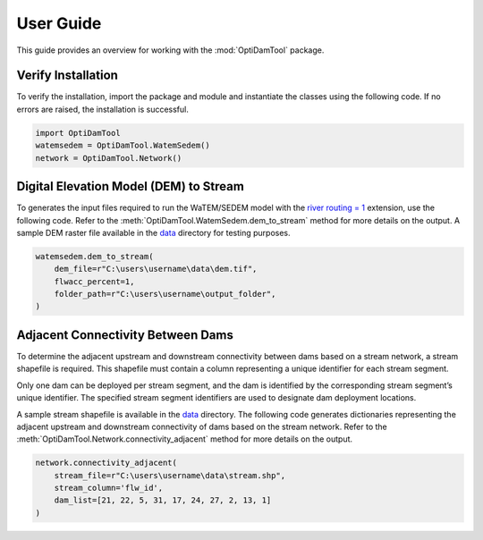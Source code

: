 ============
User Guide
============

This guide provides an overview for working with the :mod:`OptiDamTool` package.


Verify Installation
---------------------

To verify the installation, import the package and module and instantiate the classes using the following code.
If no errors are raised, the installation is successful.


.. code-block:: python

    import OptiDamTool
    watemsedem = OptiDamTool.WatemSedem()
    network = OptiDamTool.Network()

    
    
Digital Elevation Model (DEM) to Stream 
---------------------------------------------

To generates the input files required to run the WaTEM/SEDEM model with the
`river routing = 1 <https://watem-sedem.github.io/watem-sedem/model_extensions.html#riverrouting>`_ extension, use the following code.
Refer to the :meth:`OptiDamTool.WatemSedem.dem_to_stream` method for more details on the output.
A sample DEM raster file available in the `data <https://github.com/debpal/OptiDamTool/tree/main/tests/data>`_ directory for testing purposes.

.. code-block:: python

    watemsedem.dem_to_stream(
        dem_file=r"C:\users\username\data\dem.tif",
        flwacc_percent=1,
        folder_path=r"C:\users\username\output_folder",
    )
    

    
Adjacent Connectivity Between Dams
-----------------------------------------

To determine the adjacent upstream and downstream connectivity between dams based on a stream network, a stream shapefile is required.
This shapefile must contain a column representing a unique identifier for each stream segment.

Only one dam can be deployed per stream segment, and the dam is identified by the corresponding stream segment’s unique identifier.
The specified stream segment identifiers are used to designate dam deployment locations.

A sample stream shapefile is available in the  `data <https://github.com/debpal/OptiDamTool/tree/main/tests/data>`_ directory.
The following code generates dictionaries representing the adjacent upstream and downstream connectivity of dams based on the stream network.
Refer to the :meth:`OptiDamTool.Network.connectivity_adjacent` method for more details on the output.


.. code-block:: python

    network.connectivity_adjacent(
        stream_file=r"C:\users\username\data\stream.shp",
        stream_column='flw_id',
        dam_list=[21, 22, 5, 31, 17, 24, 27, 2, 13, 1]
    )
   
    
    
 